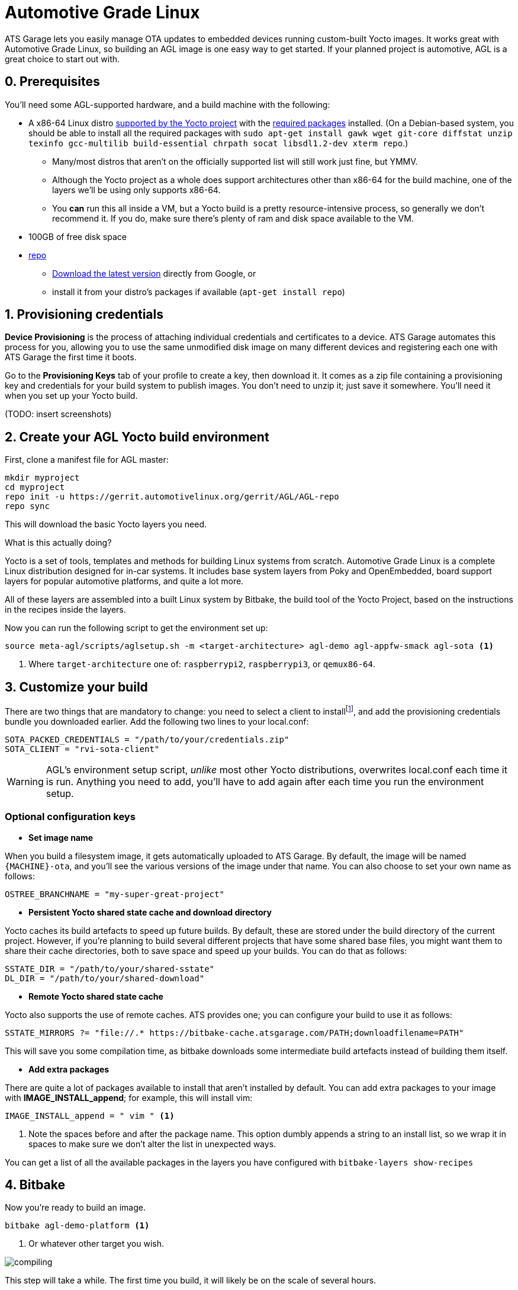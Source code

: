 = Automotive Grade Linux
:page-layout: page
:page-categories: [quickstarts]
:page-date: 2017-05-16 15:54:29
:page-order: 2
:icons: font

ATS Garage lets you easily manage OTA updates to embedded devices running custom-built Yocto images. It works great with Automotive Grade Linux, so building an AGL image is one easy way to get started. If your planned project is automotive, AGL is a great choice to start out with.

== 0. Prerequisites

You'll need some AGL-supported hardware, and a build machine with the following:

* A x86-64 Linux distro link:http://www.yoctoproject.org/docs/2.2/ref-manual/ref-manual.html#detailed-supported-distros[supported by the Yocto project] with the link:http://www.yoctoproject.org/docs/current/ref-manual/ref-manual.html#required-packages-for-the-host-development-system[required packages] installed. (On a Debian-based system, you should be able to install all the required packages with `sudo apt-get install gawk wget git-core diffstat unzip texinfo gcc-multilib build-essential chrpath socat libsdl1.2-dev xterm repo`.)
** Many/most distros that aren't on the officially supported list will still work just fine, but YMMV.
** Although the Yocto project as a whole does support architectures other than x86-64 for the build machine, one of the layers we'll be using only supports x86-64.
** You *can* run this all inside a VM, but a Yocto build is a pretty resource-intensive process, so generally we don't recommend it. If you do, make sure there's plenty of ram and disk space available to the VM.
* 100GB of free disk space
* link:https://android.googlesource.com/tools/repo/[repo]
** link:https://source.android.com/source/downloading#installing-repo[Download the latest version] directly from Google, or
** install it from your distro's packages if available (`apt-get install repo`)

== 1. Provisioning credentials

**Device Provisioning** is the process of attaching individual credentials and certificates to a device. ATS Garage automates this process for you, allowing you to use the same unmodified disk image on many different devices and registering each one with ATS Garage the first time it boots.

Go to the **Provisioning Keys** tab of your profile to create a key, then download it. It comes as a zip file containing a provisioning key and credentials for your build system to publish images. You don't need to unzip it; just save it somewhere. You'll need it when you set up your Yocto build.

(TODO: insert screenshots)

== 2. Create your AGL Yocto build environment

First, clone a manifest file for AGL master:

----
mkdir myproject
cd myproject
repo init -u https://gerrit.automotivelinux.org/gerrit/AGL/AGL-repo
repo sync
----

This will download the basic Yocto layers you need.

.What is this actually doing?
****
Yocto is a set of tools, templates and methods for building Linux systems from scratch. Automotive Grade Linux is a complete Linux distribution designed for in-car systems. It includes base system layers from Poky and OpenEmbedded, board support layers for popular automotive platforms, and quite a lot more.

All of these layers are assembled into a built Linux system by Bitbake, the build tool of the Yocto Project, based on the instructions in the recipes inside the layers.
****

Now you can run the following script to get the environment set up:

----
source meta-agl/scripts/aglsetup.sh -m <target-architecture> agl-demo agl-appfw-smack agl-sota <1>
----
<1> Where `target-architecture` one of: `raspberrypi2`, `raspberrypi3`, or `qemux86-64`.

== 3. Customize your build

There are two things that are mandatory to change: you need to select a client to installfootnote:[ATS develops two open source clients compatible with ATS Garage, one written in Rust called rvi-sota-client, and one written in C++ called aktualizr. We'll use the Rust client for now; it gets the newest features first, and currently is the only one of the two that fully supports Uptane updates.], and add the provisioning credentials bundle you downloaded earlier. Add the following two lines to your local.conf:

----
SOTA_PACKED_CREDENTIALS = "/path/to/your/credentials.zip"
SOTA_CLIENT = "rvi-sota-client"
----

WARNING: AGL's environment setup script, _unlike_ most other Yocto distributions, overwrites local.conf each time it is run. Anything you need to add, you'll have to add again after each time you run the environment setup.

=== Optional configuration keys

* *Set image name*

When you build a filesystem image, it gets automatically uploaded to ATS Garage. By default, the image will be named `{MACHINE}-ota`, and you'll see the various versions of the image under that name. You can also choose to set your own name as follows:

----
OSTREE_BRANCHNAME = "my-super-great-project"
----

* *Persistent Yocto shared state cache and download directory*

Yocto caches its build artefacts to speed up future builds. By default, these are stored under the build directory of the current project. However, if you're planning to build several different projects that have some shared base files, you might want them to share their cache directories, both to save space and speed up your builds. You can do that as follows:

----
SSTATE_DIR = "/path/to/your/shared-sstate"
DL_DIR = "/path/to/your/shared-download"
----

* *Remote Yocto shared state cache*

Yocto also supports the use of remote caches. ATS provides one; you can configure your build to use it as follows:

----
SSTATE_MIRRORS ?= "file://.* https://bitbake-cache.atsgarage.com/PATH;downloadfilename=PATH"
----

This will save you some compilation time, as bitbake downloads some intermediate build artefacts instead of building them itself.

* *Add extra packages*

There are quite a lot of packages available to install that aren't installed by default. You can add extra packages to your image with *IMAGE_INSTALL_append*; for example, this will install vim:

----
IMAGE_INSTALL_append = " vim " <1>
----
<1> Note the spaces before and after the package name. This option dumbly appends a string to an install list, so we wrap it in spaces to make sure we don't alter the list in unexpected ways.

You can get a list of all the available packages in the layers you have configured with `bitbake-layers show-recipes`

== 4. Bitbake

Now you're ready to build an image.

----
bitbake agl-demo-platform <1>
----
<1> Or whatever other target you wish.

image::https://imgs.xkcd.com/comics/compiling.png[float="left",align="center"]

This step will take a while. The first time you build, it will likely be on the scale of several hours.

== 4. Put the built image on your device's boot media

The build process creates disk images as an artefact. The exact image you'll need will vary depending on the architecture you're building for, but it will be located in the `/tmp/deploy/images` directory under your build directory. We recommend using https://etcher.io/[Etcher, window="_blank"] or https://etcher.io/cli/[Etcher CLI, window="_blank"] to write the image.

TIP: You can also write the image using `dd`, but since the wrong kind of typo in a dd command is so dangerous, we don't recommend it.

You'll probably also want to resize the main partition to fill all of the space on the boot media:

----
sudo parted -s /dev/sdX resizepart 2 '100%' <1>
sudo resize2fs /dev/sdX2 <1>
----
<1> Where /dev/sdX is the device you wrote the image to.

You should now be able to boot your device and have it show up in your ATS Garage account.

== link:../quickstarts/pushing-updates.html[Next: Pushing your first update >>]
